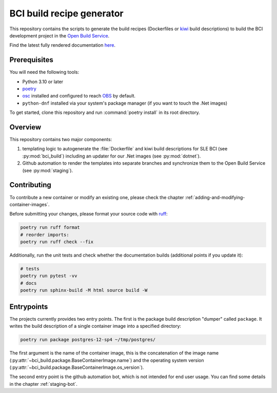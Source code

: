 BCI build recipe generator
==========================

This repository contains the scripts to generate the build recipes (Dockerfiles
or `kiwi <https://github.com/OSInside/kiwi>`_ build descriptions) to build the
BCI development project in the `Open Build Service
<https://build.opensuse.org/project/subprojects/devel:BCI>`_.

Find the latest fully rendered documentation `here
<https://opensource.suse.com/BCI-dockerfile-generator/>`_.


Prerequisites
-------------

You will need the following tools:

- Python 3.10 or later
- `poetry <https://python-poetry.org/>`_
- `osc <https://github.com/openSUSE/osc/>`_ installed and configured to reach
  `OBS <https://build.opensuse.org/>`_ by default.
- ``python-dnf`` installed via your system's package manager (if you want to
  touch the .Net images)

To get started, clone this repository and run :command:`poetry install` in its
root directory.


Overview
--------

This repository contains two major components:

1. templating logic to autogenerate the :file:`Dockerfile` and kiwi build
   descriptions for SLE BCI (see :py:mod:`bci_build`) including an updater for
   our .Net images (see :py:mod:`dotnet`).

2. Github automation to render the templates into separate branches and
   synchronize them to the Open Build Service (see :py:mod:`staging`).


Contributing
------------

To contribute a new container or modify an existing one, please check the
chapter :ref:`adding-and-modifying-container-images`.

Before submitting your changes, please format your source code with `ruff
<https://docs.astral.sh/ruff/>`_:

.. code-block:: bash

   poetry run ruff format
   # reorder imports:
   poetry run ruff check --fix

Additionally, run the unit tests and check whether the documentation builds
(additional points if you update it):

.. code-block:: bash

   # tests
   poetry run pytest -vv
   # docs
   poetry run sphinx-build -M html source build -W


Entrypoints
-----------

The projects currently provides two entry points. The first is the package build
description "dumper" called ``package``. It writes the build description of a
single container image into a specified directory:

.. code-block:: bash

   poetry run package postgres-12-sp4 ~/tmp/postgres/

The first argument is the name of the container image, this is the concatenation
of the image name (:py:attr:`~bci_build.package.BaseContainerImage.name`) and
the operating system version
(:py:attr:`~bci_build.package.BaseContainerImage.os_version`).


The second entry point is the github automation bot, which is not intended for
end user usage. You can find some details in the chapter :ref:`staging-bot`.
